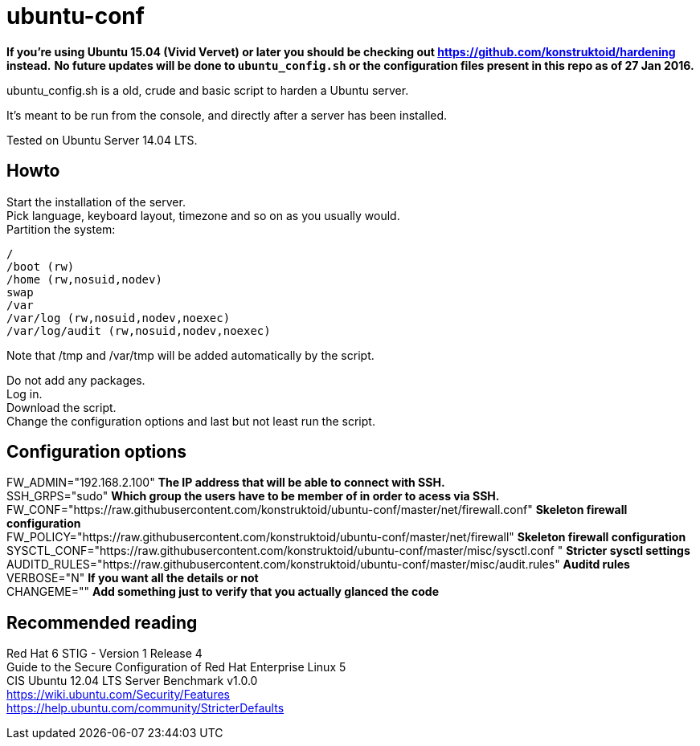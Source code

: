 = ubuntu-conf

**If you're using Ubuntu 15.04 (Vivid Vervet) or later you should be checking out https://github.com/konstruktoid/hardening instead.**  
**No future updates will be done to `ubuntu_config.sh` or the configuration files present in this repo as of 27 Jan 2016.**  

ubuntu_config.sh is a old, crude and basic script to harden a Ubuntu server.

It's meant to be run from the console, and directly after a server has been installed.

Tested on Ubuntu Server 14.04 LTS.

== Howto
Start the installation of the server. +
Pick language, keyboard layout, timezone and so on as you usually would. +
Partition the system: +
[source]
----
/
/boot (rw)
/home (rw,nosuid,nodev)
swap
/var
/var/log (rw,nosuid,nodev,noexec)
/var/log/audit (rw,nosuid,nodev,noexec)
----

Note that /tmp and /var/tmp will be added automatically by the script.

Do not add any packages. +
Log in. +
Download the script. +
Change the configuration options and last but not least run the script. +

== Configuration options
FW_ADMIN="192.168.2.100" *The IP address that will be able to connect with SSH.* +
SSH_GRPS="sudo" *Which group the users have to be member of in order to acess via SSH.* +
FW_CONF="https://raw.githubusercontent.com/konstruktoid/ubuntu-conf/master/net/firewall.conf" *Skeleton firewall configuration* +
FW_POLICY="https://raw.githubusercontent.com/konstruktoid/ubuntu-conf/master/net/firewall" *Skeleton firewall configuration* +
SYSCTL_CONF="https://raw.githubusercontent.com/konstruktoid/ubuntu-conf/master/misc/sysctl.conf " *Stricter sysctl settings* +
AUDITD_RULES="https://raw.githubusercontent.com/konstruktoid/ubuntu-conf/master/misc/audit.rules" *Auditd rules* +
VERBOSE="N" *If you want all the details or not* +
CHANGEME="" *Add something just to verify that you actually glanced the code*

== Recommended reading
Red Hat 6 STIG - Version 1 Release 4 +
Guide to the Secure Configuration of Red Hat Enterprise Linux 5 +
CIS Ubuntu 12.04 LTS Server Benchmark v1.0.0 +
https://wiki.ubuntu.com/Security/Features +
https://help.ubuntu.com/community/StricterDefaults

